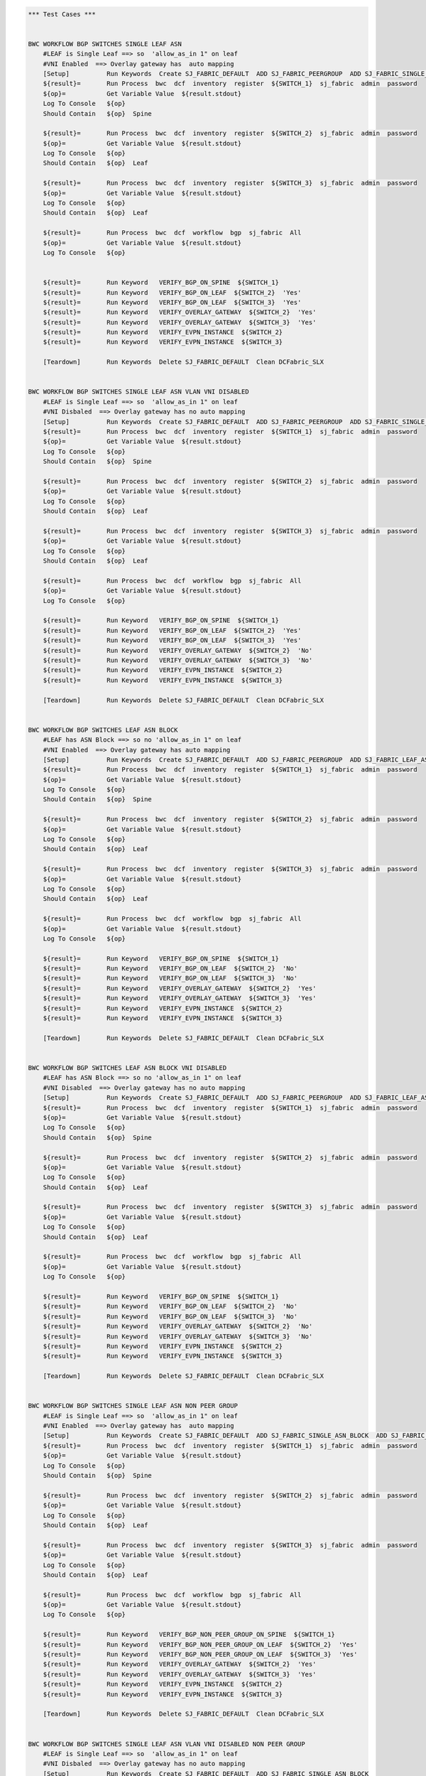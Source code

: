 .. code:: robotframework

    *** Test Cases ***


    BWC WORKFLOW BGP SWITCHES SINGLE LEAF ASN
        #LEAF is Single Leaf ==> so  'allow_as_in 1" on leaf
        #VNI Enabled  ==> Overlay gateway has  auto mapping
        [Setup]          Run Keywords  Create SJ_FABRIC_DEFAULT  ADD SJ_FABRIC_PEERGROUP  ADD SJ_FABRIC_SINGLE_ASN_BLOCK  ADD SJ_FABRIC_VLAN_VNI_AUTO
        ${result}=       Run Process  bwc  dcf  inventory  register  ${SWITCH_1}  sj_fabric  admin  password
        ${op}=           Get Variable Value  ${result.stdout}
        Log To Console   ${op}
        Should Contain   ${op}  Spine

        ${result}=       Run Process  bwc  dcf  inventory  register  ${SWITCH_2}  sj_fabric  admin  password
        ${op}=           Get Variable Value  ${result.stdout}
        Log To Console   ${op}
        Should Contain   ${op}  Leaf

        ${result}=       Run Process  bwc  dcf  inventory  register  ${SWITCH_3}  sj_fabric  admin  password
        ${op}=           Get Variable Value  ${result.stdout}
        Log To Console   ${op}
        Should Contain   ${op}  Leaf

        ${result}=       Run Process  bwc  dcf  workflow  bgp  sj_fabric  All
        ${op}=           Get Variable Value  ${result.stdout}
        Log To Console   ${op}


        ${result}=       Run Keyword   VERIFY_BGP_ON_SPINE  ${SWITCH_1}
        ${result}=       Run Keyword   VERIFY_BGP_ON_LEAF  ${SWITCH_2}  'Yes'
        ${result}=       Run Keyword   VERIFY_BGP_ON_LEAF  ${SWITCH_3}  'Yes'
        ${result}=       Run Keyword   VERIFY_OVERLAY_GATEWAY  ${SWITCH_2}  'Yes'
        ${result}=       Run Keyword   VERIFY_OVERLAY_GATEWAY  ${SWITCH_3}  'Yes'
        ${result}=       Run Keyword   VERIFY_EVPN_INSTANCE  ${SWITCH_2}
        ${result}=       Run Keyword   VERIFY_EVPN_INSTANCE  ${SWITCH_3}

        [Teardown]       Run Keywords  Delete SJ_FABRIC_DEFAULT  Clean DCFabric_SLX


    BWC WORKFLOW BGP SWITCHES SINGLE LEAF ASN VLAN VNI DISABLED
        #LEAF is Single Leaf ==> so  'allow_as_in 1" on leaf
        #VNI Disbaled  ==> Overlay gateway has no auto mapping
        [Setup]          Run Keywords  Create SJ_FABRIC_DEFAULT  ADD SJ_FABRIC_PEERGROUP  ADD SJ_FABRIC_SINGLE_ASN_BLOCK
        ${result}=       Run Process  bwc  dcf  inventory  register  ${SWITCH_1}  sj_fabric  admin  password
        ${op}=           Get Variable Value  ${result.stdout}
        Log To Console   ${op}
        Should Contain   ${op}  Spine

        ${result}=       Run Process  bwc  dcf  inventory  register  ${SWITCH_2}  sj_fabric  admin  password
        ${op}=           Get Variable Value  ${result.stdout}
        Log To Console   ${op}
        Should Contain   ${op}  Leaf

        ${result}=       Run Process  bwc  dcf  inventory  register  ${SWITCH_3}  sj_fabric  admin  password
        ${op}=           Get Variable Value  ${result.stdout}
        Log To Console   ${op}
        Should Contain   ${op}  Leaf

        ${result}=       Run Process  bwc  dcf  workflow  bgp  sj_fabric  All
        ${op}=           Get Variable Value  ${result.stdout}
        Log To Console   ${op}

        ${result}=       Run Keyword   VERIFY_BGP_ON_SPINE  ${SWITCH_1}
        ${result}=       Run Keyword   VERIFY_BGP_ON_LEAF  ${SWITCH_2}  'Yes'
        ${result}=       Run Keyword   VERIFY_BGP_ON_LEAF  ${SWITCH_3}  'Yes'
        ${result}=       Run Keyword   VERIFY_OVERLAY_GATEWAY  ${SWITCH_2}  'No'
        ${result}=       Run Keyword   VERIFY_OVERLAY_GATEWAY  ${SWITCH_3}  'No'
        ${result}=       Run Keyword   VERIFY_EVPN_INSTANCE  ${SWITCH_2}
        ${result}=       Run Keyword   VERIFY_EVPN_INSTANCE  ${SWITCH_3}

        [Teardown]       Run Keywords  Delete SJ_FABRIC_DEFAULT  Clean DCFabric_SLX


    BWC WORKFLOW BGP SWITCHES LEAF ASN BLOCK
        #LEAF has ASN Block ==> so no 'allow_as_in 1" on leaf
        #VNI Enabled  ==> Overlay gateway has auto mapping
        [Setup]          Run Keywords  Create SJ_FABRIC_DEFAULT  ADD SJ_FABRIC_PEERGROUP  ADD SJ_FABRIC_LEAF_ASN_BLOCK  ADD SJ_FABRIC_VLAN_VNI_AUTO
        ${result}=       Run Process  bwc  dcf  inventory  register  ${SWITCH_1}  sj_fabric  admin  password
        ${op}=           Get Variable Value  ${result.stdout}
        Log To Console   ${op}
        Should Contain   ${op}  Spine

        ${result}=       Run Process  bwc  dcf  inventory  register  ${SWITCH_2}  sj_fabric  admin  password
        ${op}=           Get Variable Value  ${result.stdout}
        Log To Console   ${op}
        Should Contain   ${op}  Leaf

        ${result}=       Run Process  bwc  dcf  inventory  register  ${SWITCH_3}  sj_fabric  admin  password
        ${op}=           Get Variable Value  ${result.stdout}
        Log To Console   ${op}
        Should Contain   ${op}  Leaf

        ${result}=       Run Process  bwc  dcf  workflow  bgp  sj_fabric  All
        ${op}=           Get Variable Value  ${result.stdout}
        Log To Console   ${op}

        ${result}=       Run Keyword   VERIFY_BGP_ON_SPINE  ${SWITCH_1}
        ${result}=       Run Keyword   VERIFY_BGP_ON_LEAF  ${SWITCH_2}  'No'
        ${result}=       Run Keyword   VERIFY_BGP_ON_LEAF  ${SWITCH_3}  'No'
        ${result}=       Run Keyword   VERIFY_OVERLAY_GATEWAY  ${SWITCH_2}  'Yes'
        ${result}=       Run Keyword   VERIFY_OVERLAY_GATEWAY  ${SWITCH_3}  'Yes'
        ${result}=       Run Keyword   VERIFY_EVPN_INSTANCE  ${SWITCH_2}
        ${result}=       Run Keyword   VERIFY_EVPN_INSTANCE  ${SWITCH_3}

        [Teardown]       Run Keywords  Delete SJ_FABRIC_DEFAULT  Clean DCFabric_SLX


    BWC WORKFLOW BGP SWITCHES LEAF ASN BLOCK VNI DISABLED
        #LEAF has ASN Block ==> so no 'allow_as_in 1" on leaf
        #VNI Disabled  ==> Overlay gateway has no auto mapping
        [Setup]          Run Keywords  Create SJ_FABRIC_DEFAULT  ADD SJ_FABRIC_PEERGROUP  ADD SJ_FABRIC_LEAF_ASN_BLOCK
        ${result}=       Run Process  bwc  dcf  inventory  register  ${SWITCH_1}  sj_fabric  admin  password
        ${op}=           Get Variable Value  ${result.stdout}
        Log To Console   ${op}
        Should Contain   ${op}  Spine

        ${result}=       Run Process  bwc  dcf  inventory  register  ${SWITCH_2}  sj_fabric  admin  password
        ${op}=           Get Variable Value  ${result.stdout}
        Log To Console   ${op}
        Should Contain   ${op}  Leaf

        ${result}=       Run Process  bwc  dcf  inventory  register  ${SWITCH_3}  sj_fabric  admin  password
        ${op}=           Get Variable Value  ${result.stdout}
        Log To Console   ${op}
        Should Contain   ${op}  Leaf

        ${result}=       Run Process  bwc  dcf  workflow  bgp  sj_fabric  All
        ${op}=           Get Variable Value  ${result.stdout}
        Log To Console   ${op}

        ${result}=       Run Keyword   VERIFY_BGP_ON_SPINE  ${SWITCH_1}
        ${result}=       Run Keyword   VERIFY_BGP_ON_LEAF  ${SWITCH_2}  'No'
        ${result}=       Run Keyword   VERIFY_BGP_ON_LEAF  ${SWITCH_3}  'No'
        ${result}=       Run Keyword   VERIFY_OVERLAY_GATEWAY  ${SWITCH_2}  'No'
        ${result}=       Run Keyword   VERIFY_OVERLAY_GATEWAY  ${SWITCH_3}  'No'
        ${result}=       Run Keyword   VERIFY_EVPN_INSTANCE  ${SWITCH_2}
        ${result}=       Run Keyword   VERIFY_EVPN_INSTANCE  ${SWITCH_3}

        [Teardown]       Run Keywords  Delete SJ_FABRIC_DEFAULT  Clean DCFabric_SLX


    BWC WORKFLOW BGP SWITCHES SINGLE LEAF ASN NON PEER GROUP
        #LEAF is Single Leaf ==> so  'allow_as_in 1" on leaf
        #VNI Enabled  ==> Overlay gateway has  auto mapping
        [Setup]          Run Keywords  Create SJ_FABRIC_DEFAULT  ADD SJ_FABRIC_SINGLE_ASN_BLOCK  ADD SJ_FABRIC_VLAN_VNI_AUTO
        ${result}=       Run Process  bwc  dcf  inventory  register  ${SWITCH_1}  sj_fabric  admin  password
        ${op}=           Get Variable Value  ${result.stdout}
        Log To Console   ${op}
        Should Contain   ${op}  Spine

        ${result}=       Run Process  bwc  dcf  inventory  register  ${SWITCH_2}  sj_fabric  admin  password
        ${op}=           Get Variable Value  ${result.stdout}
        Log To Console   ${op}
        Should Contain   ${op}  Leaf

        ${result}=       Run Process  bwc  dcf  inventory  register  ${SWITCH_3}  sj_fabric  admin  password
        ${op}=           Get Variable Value  ${result.stdout}
        Log To Console   ${op}
        Should Contain   ${op}  Leaf

        ${result}=       Run Process  bwc  dcf  workflow  bgp  sj_fabric  All
        ${op}=           Get Variable Value  ${result.stdout}
        Log To Console   ${op}

        ${result}=       Run Keyword   VERIFY_BGP_NON_PEER_GROUP_ON_SPINE  ${SWITCH_1}
        ${result}=       Run Keyword   VERIFY_BGP_NON_PEER_GROUP_ON_LEAF  ${SWITCH_2}  'Yes'
        ${result}=       Run Keyword   VERIFY_BGP_NON_PEER_GROUP_ON_LEAF  ${SWITCH_3}  'Yes'
        ${result}=       Run Keyword   VERIFY_OVERLAY_GATEWAY  ${SWITCH_2}  'Yes'
        ${result}=       Run Keyword   VERIFY_OVERLAY_GATEWAY  ${SWITCH_3}  'Yes'
        ${result}=       Run Keyword   VERIFY_EVPN_INSTANCE  ${SWITCH_2}
        ${result}=       Run Keyword   VERIFY_EVPN_INSTANCE  ${SWITCH_3}

        [Teardown]       Run Keywords  Delete SJ_FABRIC_DEFAULT  Clean DCFabric_SLX


    BWC WORKFLOW BGP SWITCHES SINGLE LEAF ASN VLAN VNI DISABLED NON PEER GROUP
        #LEAF is Single Leaf ==> so  'allow_as_in 1" on leaf
        #VNI Disbaled  ==> Overlay gateway has no auto mapping
        [Setup]          Run Keywords  Create SJ_FABRIC_DEFAULT  ADD SJ_FABRIC_SINGLE_ASN_BLOCK
        ${result}=       Run Process  bwc  dcf  inventory  register  ${SWITCH_1}  sj_fabric  admin  password
        ${op}=           Get Variable Value  ${result.stdout}
        Log To Console   ${op}
        Should Contain   ${op}  Spine

        ${result}=       Run Process  bwc  dcf  inventory  register  ${SWITCH_2}  sj_fabric  admin  password
        ${op}=           Get Variable Value  ${result.stdout}
        Log To Console   ${op}
        Should Contain   ${op}  Leaf

        ${result}=       Run Process  bwc  dcf  inventory  register  ${SWITCH_3}  sj_fabric  admin  password
        ${op}=           Get Variable Value  ${result.stdout}
        Log To Console   ${op}
        Should Contain   ${op}  Leaf

        ${result}=       Run Process  bwc  dcf  workflow  bgp  sj_fabric  All
        ${op}=           Get Variable Value  ${result.stdout}
        Log To Console   ${op}

        ${result}=       Run Keyword   VERIFY_BGP_NON_PEER_GROUP_ON_SPINE  ${SWITCH_1}
        ${result}=       Run Keyword   VERIFY_BGP_NON_PEER_GROUP_ON_LEAF  ${SWITCH_2}  'Yes'
        ${result}=       Run Keyword   VERIFY_BGP_NON_PEER_GROUP_ON_LEAF  ${SWITCH_3}  'Yes'
        ${result}=       Run Keyword   VERIFY_OVERLAY_GATEWAY  ${SWITCH_2}  'No'
        ${result}=       Run Keyword   VERIFY_OVERLAY_GATEWAY  ${SWITCH_3}  'No'
        ${result}=       Run Keyword   VERIFY_EVPN_INSTANCE  ${SWITCH_2}
        ${result}=       Run Keyword   VERIFY_EVPN_INSTANCE  ${SWITCH_3}


        [Teardown]       Run Keywords  Delete SJ_FABRIC_DEFAULT  Clean DCFabric_SLX


    BWC WORKFLOW BGP SWITCHES LEAF ASN BLOCK NON PEER GROUP
        #LEAF has ASN Block ==> so no 'allow_as_in 1" on leaf
        #VNI Enabled  ==> Overlay gateway has auto mapping
        [Setup]          Run Keywords  Create SJ_FABRIC_DEFAULT  ADD SJ_FABRIC_LEAF_ASN_BLOCK  ADD SJ_FABRIC_VLAN_VNI_AUTO
        ${result}=       Run Process  bwc  dcf  inventory  register  ${SWITCH_1}  sj_fabric  admin  password
        ${op}=           Get Variable Value  ${result.stdout}
        Log To Console   ${op}
        Should Contain   ${op}  Spine

        ${result}=       Run Process  bwc  dcf  inventory  register  ${SWITCH_2}  sj_fabric  admin  password
        ${op}=           Get Variable Value  ${result.stdout}
        Log To Console   ${op}
        Should Contain   ${op}  Leaf

        ${result}=       Run Process  bwc  dcf  inventory  register  ${SWITCH_3}  sj_fabric  admin  password
        ${op}=           Get Variable Value  ${result.stdout}
        Log To Console   ${op}
        Should Contain   ${op}  Leaf

        ${result}=       Run Process  bwc  dcf  workflow  bgp  sj_fabric  All
        ${op}=           Get Variable Value  ${result.stdout}
        Log To Console   ${op}

        ${result}=       Run Keyword   VERIFY_BGP_NON_PEER_GROUP_ON_SPINE  ${SWITCH_1}
        ${result}=       Run Keyword   VERIFY_BGP_NON_PEER_GROUP_ON_LEAF  ${SWITCH_2}  'No'
        ${result}=       Run Keyword   VERIFY_BGP_NON_PEER_GROUP_ON_LEAF  ${SWITCH_3}  'No'
        ${result}=       Run Keyword   VERIFY_OVERLAY_GATEWAY  ${SWITCH_2}  'Yes'
        ${result}=       Run Keyword   VERIFY_OVERLAY_GATEWAY  ${SWITCH_3}  'Yes'
        ${result}=       Run Keyword   VERIFY_EVPN_INSTANCE  ${SWITCH_2}
        ${result}=       Run Keyword   VERIFY_EVPN_INSTANCE  ${SWITCH_3}

        [Teardown]       Run Keywords  Delete SJ_FABRIC_DEFAULT  Clean DCFabric_SLX


    BWC WORKFLOW BGP SWITCHES LEAF ASN BLOCK VNI DISABLED NON PEER GROUP
        #LEAF has ASN Block ==> so no 'allow_as_in 1" on leaf
        #VNI Disabled  ==> Overlay gateway has no auto mapping
        [Setup]          Run Keywords  Create SJ_FABRIC_DEFAULT  ADD SJ_FABRIC_LEAF_ASN_BLOCK
        ${result}=       Run Process  bwc  dcf  inventory  register  ${SWITCH_1}  sj_fabric  admin  password
        ${op}=           Get Variable Value  ${result.stdout}
        Log To Console   ${op}
        Should Contain   ${op}  Spine

        ${result}=       Run Process  bwc  dcf  inventory  register  ${SWITCH_2}  sj_fabric  admin  password
        ${op}=           Get Variable Value  ${result.stdout}
        Log To Console   ${op}
        Should Contain   ${op}  Leaf

        ${result}=       Run Process  bwc  dcf  inventory  register  ${SWITCH_3}  sj_fabric  admin  password
        ${op}=           Get Variable Value  ${result.stdout}
        Log To Console   ${op}
        Should Contain   ${op}  Leaf

        ${result}=       Run Process  bwc  dcf  workflow  bgp  sj_fabric  All
        ${op}=           Get Variable Value  ${result.stdout}
        Log To Console   ${op}

        ${result}=       Run Keyword   VERIFY_BGP_NON_PEER_GROUP_ON_SPINE  ${SWITCH_1}
        ${result}=       Run Keyword   VERIFY_BGP_NON_PEER_GROUP_ON_LEAF  ${SWITCH_2}  'No'
        ${result}=       Run Keyword   VERIFY_BGP_NON_PEER_GROUP_ON_LEAF  ${SWITCH_3}  'No'
        ${result}=       Run Keyword   VERIFY_OVERLAY_GATEWAY  ${SWITCH_2}  'No'
        ${result}=       Run Keyword   VERIFY_OVERLAY_GATEWAY  ${SWITCH_3}  'No'
        ${result}=       Run Keyword   VERIFY_EVPN_INSTANCE  ${SWITCH_2}
        ${result}=       Run Keyword   VERIFY_EVPN_INSTANCE  ${SWITCH_3}


        [Teardown]       Run Keywords  Delete SJ_FABRIC_DEFAULT  Clean DCFabric_SLX



    *** Keywords ***

    VERIFY_BGP_NON_PEER_GROUP_ON_SPINE
        [Arguments]      ${SWITCH}
        #${result}=       Run Process   st2  run  network_essentials.execute_cli  mgmt_ip\=${SWITCH}  cli_cmd\=show running-config router bgp
        ${result}=       Run Process   python    setup_teardown/switch_command.py  -c show running-config router bgp  -i ${SWITCH}  -u admin  -p password
        ${op}=           Get Variable Value  ${result.stdout}
        Log To Console   ${op}
        Should Contain X Times  ${op}  encapsulation vxlan  2
        Should Contain X Times  ${op}  local-as  1
        Should Contain X Times  ${op}  capability as4-enable  1
        Should Contain X Times  ${op}  remote-as  2
        Should Contain X Times  ${op}  retain route-target all  1

    VERIFY_BGP_NON_PEER_GROUP_ON_LEAF
        [Arguments]      ${SWITCH}  ${ALLOW_AS_IN}='Yes'
        #${result}=       Run Process   st2  run  network_essentials.execute_cli  mgmt_ip\=${SWITCH}  cli_cmd\=show running-config router bgp
        ${result}=       Run Process   python    setup_teardown/switch_command.py  -c show running-config router bgp  -i ${SWITCH}  -u admin  -p password
        ${op}=           Get Variable Value  ${result.stdout}
        Log To Console   ${op}
        Should Contain X Times  ${op}  encapsulation vxlan  1
        Should Contain X Times  ${op}  local-as  1
        Should Contain X Times  ${op}  capability as4-enable  1
        Should Contain X Times  ${op}  remote-as  1
        Should Contain X Times  ${op}  network  1
        Run Keyword If   ${ALLOW_AS_IN} == 'Yes'  Should Contain  ${op}  allowas-in 1

    VERIFY_BGP_ON_SPINE
        [Arguments]      ${SWITCH}
        #${result}=       Run Process   st2  run  network_essentials.execute_cli  mgmt_ip\=${SWITCH}  cli_cmd\=show running-config router bgp
        ${result}=       Run Process   python    setup_teardown/switch_command.py  -c show running-config router bgp  -i ${SWITCH}  -u admin  -p password
        ${op}=           Get Variable Value  ${result.stdout}
        Log To Console   ${op}
        Should Contain X Times  ${op}  encapsulation vxlan  1
        Should Contain X Times  ${op}  local-as  1
        Should Contain X Times  ${op}  capability as4-enable  1
        Should Contain X Times  ${op}  remote-as  2
        Should Contain X Times  ${op}  retain route-target all  1

    VERIFY_BGP_ON_LEAF
        [Arguments]      ${SWITCH}  ${ALLOW_AS_IN}='Yes'
        #${result}=       Run Process   st2  run  network_essentials.execute_cli  mgmt_ip\=${SWITCH}  cli_cmd\=show running-config router bgp
        ${result}=       Run Process   python    setup_teardown/switch_command.py  -c show running-config router bgp  -i ${SWITCH}  -u admin  -p password
        ${op}=           Get Variable Value  ${result.stdout}
        Log To Console   ${op}
        Should Contain X Times  ${op}  encapsulation vxlan  1
        Should Contain X Times  ${op}  local-as  1
        Should Contain X Times  ${op}  capability as4-enable  1
        Should Contain X Times  ${op}  remote-as  1
        Should Contain X Times  ${op}  network  1
        Run Keyword If   ${ALLOW_AS_IN} == 'Yes'  Should Contain  ${op}  allowas-in 1

    VERIFY_OVERLAY_GATEWAY
        [Arguments]      ${SWITCH}  ${VNI_AUTO}='Yes'
        #${result}=       Run Process   st2  run  network_essentials.execute_cli  mgmt_ip\=${SWITCH}  cli_cmd\=show running-config overlay-gateway
        ${result}=       Run Process   python    setup_teardown/switch_command.py  -c show running-config overlay-gateway  -i ${SWITCH}  -u admin  -p password
        ${op}=           Get Variable Value  ${result.stdout}
        Log To Console   ${op}
        Should Contain   ${op}  overlay-gateway
        Should Contain   ${op}  layer2-extension
        Run Keyword If   ${VNI_AUTO} == 'Yes'  Should Contain   ${op}  map vni auto
        Should Contain   ${op}  ip interface Loopback
        Should Contain   ${op}  activate

    VERIFY_EVPN_INSTANCE
        [Arguments]      ${SWITCH}
        #${result}=       Run Process   st2  run  network_essentials.execute_cli  mgmt_ip\=${SWITCH}  cli_cmd\=show running-config evpn
        ${result}=       Run Process   python    setup_teardown/switch_command.py  -c show running-config evpn  -i ${SWITCH}  -u admin  -p password

        ${op}=           Get Variable Value  ${result.stdout}
        Log To Console   ${op}
        Should Contain   ${op}  route-target both auto ignore-as
        Should Contain   ${op}  rd auto

    VERIFY COMMON BGP
        [Arguments]      ${op}
        # "vxlan encapsulation" when evpn is turned on SLX
        Should Contain X Times  ${op}  neighbor spine_group encapsulation vxlan  2
        Should Contain X Times  ${op}  neighbor leaf_group encapsulation vxlan  1
        Should Contain X Times  ${op}  local-as  3
        Should Contain X Times  ${op}  capability as4-enable  3
        Should Contain X Times  ${op}  neighbor spine_group peer-group  2
        Should Contain X Times  ${op}  neighbor leaf_group peer-group  1
        Should Contain X Times  ${op}  network  2
        Should Contain X Times  ${op}  neighbor spine_group remote-as  2
        Should Contain X Times  ${op}  retain route-target all  1

    VERIFY COMMON BGP NON PEER GROUP
        [Arguments]      ${op}
        # "vxlan encapsulation" when evpn is turned on SLX
        Should Contain X Times  ${op}  encapsulation vxlan  4
        Should Contain X Times  ${op}  local-as  3
        Should Contain X Times  ${op}  capability as4-enable  3
        Should Contain X Times  ${op}  network  2
        Should Contain X Times  ${op}  remote-as  4
        Should Contain X Times  ${op}  retain route-target all  1


    VERIFY OVERLAY GATEWAY VNI DISABLED
        [Arguments]      ${SWITCH}
        ${result}=       Run Process   st2  run  network_essentials.execute_cli  mgmt_ip\=${SWITCH}  cli_cmd\=show running-config overlay-gateway
        ${op}=           Get Variable Value  ${result.stdout}
        Log To Console   ${op}
        Should Contain   ${op}  overlay-gateway
        Should Contain   ${op}  layer2-extension
        Should Not Contain   ${op}  map vni auto
        Should Contain   ${op}  ip interface Loopback
        Should Contain   ${op}  activate






    Delete SJ_FABRIC_DEFAULT
       ${result}=       Run Process  bwc  dcf  fabric   delete  sj_fabric

    Create SJ_FABRIC_DEFAULT
           ${result}=       Run Process  bwc  dcf  fabric   add  sj_fabric
           ${result}=       Run Process  bwc  dcf  fabric   config  set  sj_fabric   vtep_loopback_port_number  2
           ${result}=       Run Process  bwc  dcf  fabric   config  set  sj_fabric   p2p_link_range   10.10.10.0/23
           ${result}=       Run Process  bwc  dcf  fabric   config  set  sj_fabric   evpn_enabled  Yes
           ${result}=       Run Process  bwc  dcf  fabric   config  set  sj_fabric   loopback_ip_range  12.12.12.0/24
           ${result}=       Run Process  bwc  dcf  fabric   config  set  sj_fabric   loopback_port_number  1

    ADD SJ_FABRIC_PEERGROUP
           ${result}=       Run Process  bwc  dcf  fabric   config  set  sj_fabric   spine_peer_group  leaf_group
           ${result}=       Run Process  bwc  dcf  fabric   config  set  sj_fabric   leaf_peer_group  spine_group

    ADD SJ_FABRIC_SINGLE_ASN_BLOCK
           ${result}=       Run Process  bwc  dcf  fabric   config  set  sj_fabric   spine_asn_block  65200
           ${result}=       Run Process  bwc  dcf  fabric   config  set  sj_fabric   leaf_asn_block  65208

    ADD SJ_FABRIC_VLAN_VNI_AUTO
           ${result}=       Run Process  bwc  dcf  fabric   config  set  sj_fabric   vni_auto_map  Yes

    ADD SJ_FABRIC_LEAF_ASN_BLOCK
           ${result}=       Run Process  bwc  dcf  fabric   config  set  sj_fabric   spine_asn_block  65200
           ${result}=       Run Process  bwc  dcf  fabric   config  set  sj_fabric   leaf_asn_block  65208-65400


    Clean DCFabric_SLX
          Log To console   ~~~~~~~~~~~~~~~~~~~~~~~~~~~~~~~~~~~~~~~~~~~~~~
          Log To console   Suite setup and Teardown: Cleaning Switches!!!
          ${result}=       Run Process   python      setup_teardown/NOS_clean_fabric.py   -f   005_DCFabric_SLX
          Log To Console   Return Code: ${result.rc}
          # Uncomment the following lines it Return code is not 0
          Log To Console   all output:\n ${result.stdout}
          # Log To Console   err: ${result.stderr}
          Log To console   ~~~~~~~~~~~~~~~~~~~~~~~~~~~~~~~~~~~~~~~~~~~~~~


    EXECUTE_CMD_ON_SWITCH
          ${result}=       Run Process   python  setup_teardown/switch_command.py  -c "show running-config overlay-gateway" -i 10.24.73.201 -u admin -p password

    *** Settings ***

    Library             OperatingSystem
    Library             Process
    Resource            resource.robot
    Suite Setup         Clean DCFabric_SLX
    Variables           005_DCFabric_SLX.yaml


